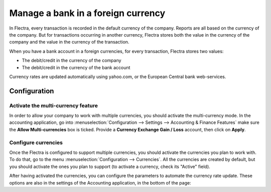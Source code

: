 ===================================
Manage a bank in a foreign currency
===================================

In Flectra, every transaction is recorded in the default currency of the
company. Reports are all based on the currency of the company. But for
transactions occurring in another currency, Flectra stores both the value
in the currency of the company and the value in the currency of the
transaction.

When you have a bank account in a foreign currencies, for every
transaction, Flectra stores two values:

-  The debit/credit in the currency of the company

-  The debit/credit in the currency of the bank account

Currency rates are updated automatically using yahoo.com, or the
European Central bank web-services.

Configuration
==============

Activate the multi-currency feature
-----------------------------------

In order to allow your company to work with multiple currencies, you
should activate the multi-currency mode. In the accounting application,
go into :menuselection:`Configuration --> Settings --> Accounting & Finance Features`
make sure the **Allow Multi-currencies** box is ticked. Provide
a **Currency Exchange Gain / Loss** account, then click on **Apply**.

Configure currencies
--------------------

Once the Flectra is configured to support multiple currencies, you should
activate the currencies you plan to work with. To do that, go to the menu
:menuselection:`Configuration --> Currencies`. All the currencies are created by default,
but you should activate the ones you plan to support (to activate a
currency, check its "Active" field).

After having activated the currencies, you can configure the parameters
to automate the currency rate update. These options are also in the
settings of the Accounting application, in the bottom of the page:

